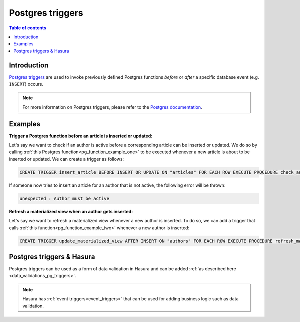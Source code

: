.. meta::
   :description: Use Postgres triggers with Hasura
   :keywords: hasura, docs, postgres, triggers

.. _postgres_triggers:

Postgres triggers
=================

.. contents:: Table of contents
  :backlinks: none
  :depth: 1
  :local:

Introduction
------------

`Postgres triggers <https://www.postgresql.org/docs/current/sql-createtrigger.html>`__ are used to invoke previously defined Postgres functions *before* or *after* a specific database event (e.g. ``INSERT``) occurs.

.. note::

  For more information on Postgres triggers, please refer to the `Postgres documentation <https://www.postgresql.org/docs/current/sql-createtrigger.html>`__.

Examples
--------

**Trigger a Postgres function before an article is inserted or updated:**

Let's say we want to check if an author is active before a corresponding article can be inserted or updated. 
We do so by calling :ref:`this Postgres function<pg_function_example_one>` to be executed whenever a new article is about to be inserted or updated.
We can create a trigger as follows:

.. code-block:: plpgsql

  CREATE TRIGGER insert_article BEFORE INSERT OR UPDATE ON "articles" FOR EACH ROW EXECUTE PROCEDURE check_author_active();

If someone now tries to insert an article for an author that is not active, the following error will be thrown:

.. code-block:: plpgsql

  unexpected : Author must be active

**Refresh a materialized view when an author gets inserted:**

Let's say we want to refresh a materialized view whenever a new author is inserted. 
To do so, we can add a trigger that calls :ref:`this function<pg_function_example_two>` whenever a new author is inserted:

.. code-block:: plpgsql

  CREATE TRIGGER update_materialized_view AFTER INSERT ON "authors" FOR EACH ROW EXECUTE PROCEDURE refresh_materialized_view();

Postgres triggers & Hasura
--------------------------

Postgres triggers can be used as a form of data validation in Hasura and can be added :ref:`as described here <data_validations_pg_triggers>`.

.. note::

  Hasura has :ref:`event triggers<event_triggers>` that can be used for adding business logic such as data validation.
